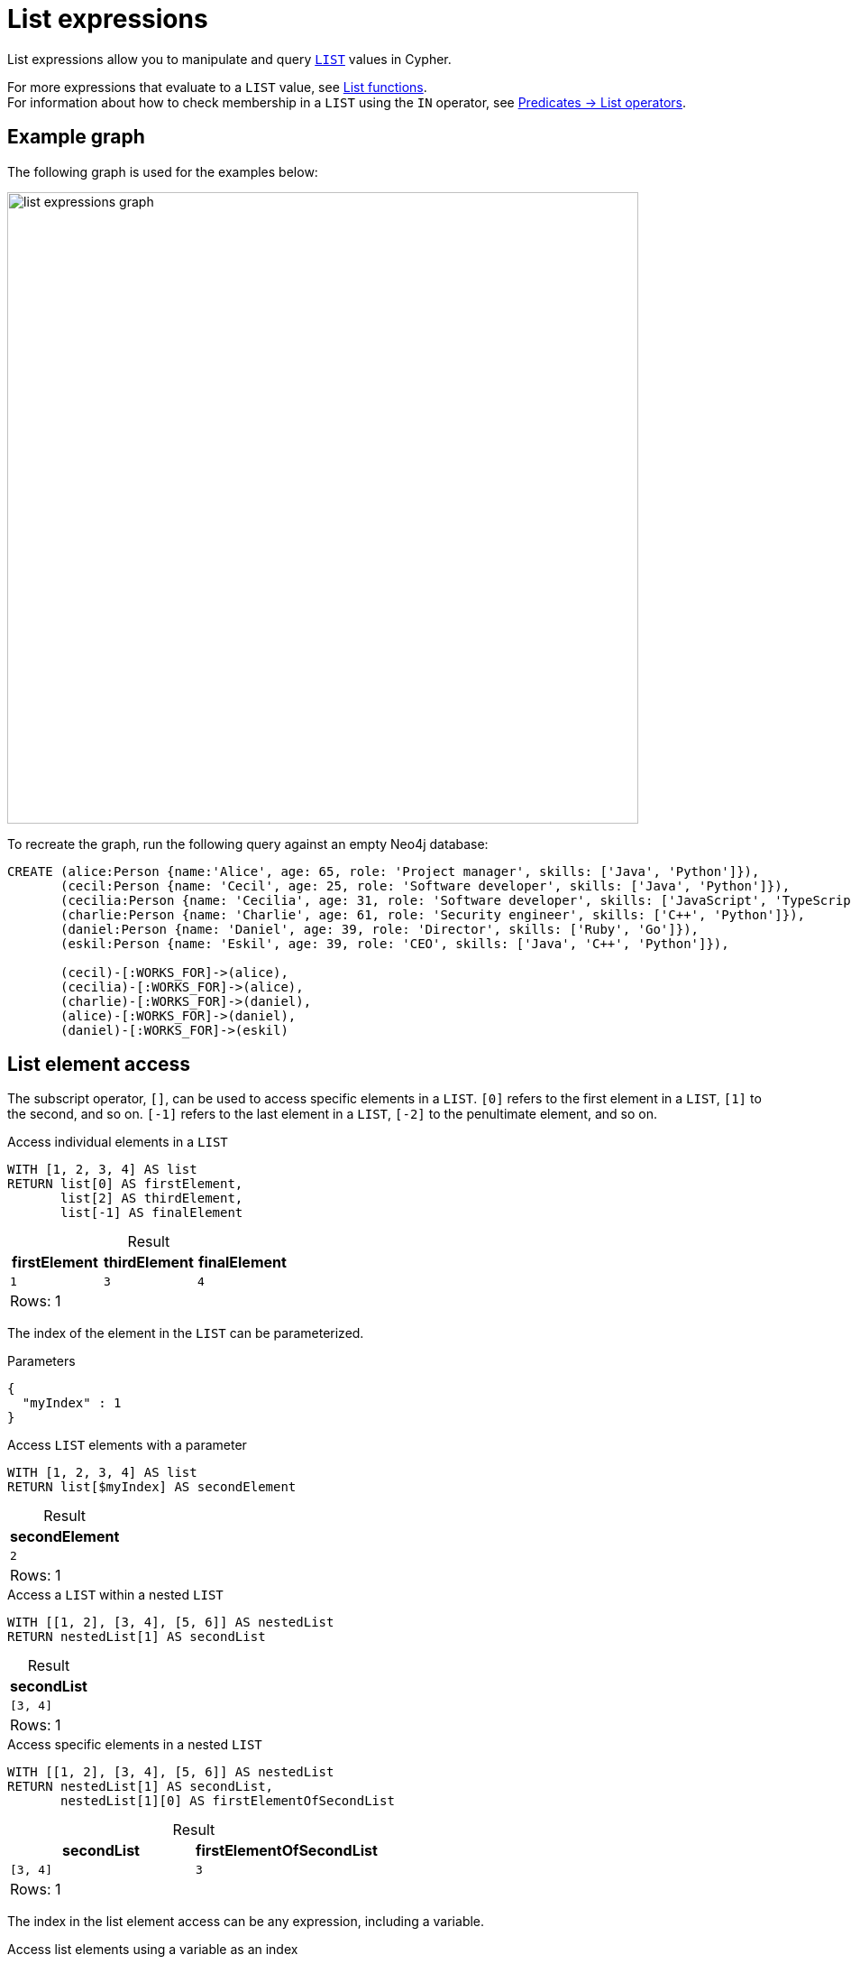 = List expressions
:description: Information about Cypher's list expressions.
:table-caption!:

List expressions allow you to manipulate and query xref:values-and-types/lists.adoc[`LIST`] values in Cypher.

For more expressions that evaluate to a `LIST` value, see xref:functions/list.adoc[List functions]. +
For information about how to check membership in a `LIST` using the `IN` operator, see xref:expressions/predicates/list-operators.adoc[Predicates -> List operators].

[[example-graph]]
== Example graph

The following graph is used for the examples below:

image::list_expressions_graph.svg[width="700",role="middle"]

To recreate the graph, run the following query against an empty Neo4j database:

[source, cypher]
----
CREATE (alice:Person {name:'Alice', age: 65, role: 'Project manager', skills: ['Java', 'Python']}),
       (cecil:Person {name: 'Cecil', age: 25, role: 'Software developer', skills: ['Java', 'Python']}),
       (cecilia:Person {name: 'Cecilia', age: 31, role: 'Software developer', skills: ['JavaScript', 'TypeScript']}),  
       (charlie:Person {name: 'Charlie', age: 61, role: 'Security engineer', skills: ['C++', 'Python']}),
       (daniel:Person {name: 'Daniel', age: 39, role: 'Director', skills: ['Ruby', 'Go']}),  
       (eskil:Person {name: 'Eskil', age: 39, role: 'CEO', skills: ['Java', 'C++', 'Python']}),  

       (cecil)-[:WORKS_FOR]->(alice),
       (cecilia)-[:WORKS_FOR]->(alice),
       (charlie)-[:WORKS_FOR]->(daniel),
       (alice)-[:WORKS_FOR]->(daniel),
       (daniel)-[:WORKS_FOR]->(eskil)
----


[[list-element-access]]
== List element access

The subscript operator, `[]`, can be used to access specific elements in a `LIST`.
`[0]` refers to the first element in a `LIST`, `[1]` to the second, and so on.
`[-1]` refers to the last element in a `LIST`, `[-2]` to the penultimate element, and so on.

.Access individual elements in a `LIST`
// tag::expressions_list_element_access[]
[source, cypher]
----
WITH [1, 2, 3, 4] AS list
RETURN list[0] AS firstElement,
       list[2] AS thirdElement,
       list[-1] AS finalElement
----
// end::expressions_list_element_access[]

.Result
[role="queryresult",options="header,footer",cols="3*<m"]
|===
| firstElement | thirdElement | finalElement

| 1 | 3 | 4

3+d|Rows: 1
|===

The index of the element in the `LIST` can be parameterized.

.Parameters
[source, parameters]
----
{
  "myIndex" : 1
}
----

.Access `LIST` elements with a parameter
[source, cypher]
----
WITH [1, 2, 3, 4] AS list
RETURN list[$myIndex] AS secondElement
----

.Result
[role="queryresult",options="header,footer",cols="1*<m"]
|===
| secondElement

| 2

1+d|Rows: 1
|===

.Access a `LIST` within a nested `LIST`
// tag::expressions_list_nested_list_access[]
[source, cypher]
----
WITH [[1, 2], [3, 4], [5, 6]] AS nestedList
RETURN nestedList[1] AS secondList
----
// end::expressions_list_nested_list_access[]

.Result
[role="queryresult",options="header,footer",cols="1*<m"]
|===
| secondList

| [3, 4]

1+d|Rows: 1
|===

.Access specific elements in a nested `LIST`
// tag::expressions_list_nested_list_specific_element_access[]
[source, cypher]
----
WITH [[1, 2], [3, 4], [5, 6]] AS nestedList 
RETURN nestedList[1] AS secondList,
       nestedList[1][0] AS firstElementOfSecondList
----
// end::expressions_list_nested_list_specific_element_access[]

.Result
[role="queryresult",options="header,footer",cols="2*<m"]
|===
| secondList | firstElementOfSecondList

| [3, 4] | 3

2+d|Rows: 1
|===

The index in the list element access can be any expression, including a variable.

.Access list elements using a variable as an index
[source, cypher]
----
WITH [[1, 2], [3, 4], [5, 6]] AS nestedList, 2 AS listIndex
RETURN nestedList[listIndex] AS thirdList, 
       nestedList[listIndex][listIndex - 1] AS secondElementOfThirdList
----

.Result
[role="queryresult",options="header,footer",cols="2*<m"]
|===
| thirdList | secondElementOfThirdList

| [5, 6] | 6

2+d|Rows: 1
|===

The xref:expressions/predicates/list-operators.adoc[`IN`] operator, which checks for `LIST` membership, can be used together with `[]` to test whether an element exists in a nested `LIST`.

.Check for membership in a nested `LIST`
[source, cypher]
----
WITH [[1, 2, 3], [4, 5, 6]] AS nestedList
RETURN 3 IN nestedList[0] AS elementPresent
----

.Result
[role="queryresult",options="header,footer",cols="1*<m"]
|===
| elementPresent

| TRUE

1+d|Rows: 1
|===


Attempting to reference an element outside the bounds of the `LIST` will return `null`, as will attempting to access elements from an empty `LIST`.

.Out-of-bounds and empty `LIST` access
[source, cypher]
----
WITH [1, 2, 3, 4] AS list, [] AS emptyList
RETURN list[5] AS outOfBound, emptyList[0] AS emptyAccess
----

.Result
[role="queryresult",options="header,footer",cols="2*<m"]
|===
| outOfBound | emptyAccess

| null | null

2+d|Rows: 1
|===

[[list-slicing]]
== List slicing

`LIST` values can be sliced if a range is provided within the subscript operator.
The bounds of the range are separated using two dots (`..`).
This allows for extracting a subset of a `LIST` rather than a single element.
List slicing is inclusive at the start of the range, but exclusive at the end (e.g. `list[start..end]` includes `start`, but excludes `end`).

.Slice operations on a `LIST`
// tag::expressions_list_slicing[]
[source, cypher]
----
WITH [1, 2, 3, 4, 5, 6] AS list
RETURN list[2..4] AS middleElements,
       list[..2] AS noLowerBound,
       list[2..] AS noUpperBound
----
// end::expressions_list_slicing[]

.Result
[role="queryresult",options="header,footer",cols="3*<m"]
|===
| middleElements | noLowerBound | noUpperBound

| [3, 4] | [1, 2] | [3, 4, 5, 6]

3+d|Rows: 1
|===

Negative indexing in list slicing references elements from the end of the `LIST`; `..-1` excludes the last element, `..-2` excludes the last two elements, and so on.

.Negative indexing and list slicing
// tag::expressions_list_negative_slicing[]
[source, cypher]
----
WITH [1, 2, 3, 4, 5, 6] AS list
RETURN list[..-1] AS finalElementRemoved,
       list[..-2] AS finalTwoElementsRemoved,
       list[-3..-1] AS removedFirstThreeAndLast
----
// end::expressions_list_negative_slicing[]

.Result
[role="queryresult",options="header,footer",cols="3*<m"]
|===
| finalElementRemoved | finalTwoElementsRemoved | removedFirstThreeAndLast

| [1, 2, 3, 4, 5] | [1, 2, 3, 4] | [4, 5]

3+d|Rows: 1
|===

When slicing nested `LIST` values, it is important to specify which level is sliced.
The below example slices the outer `LIST` and returns the first two nested `LIST` values.

.Slice outer `LIST`
[source, cypher]
----
WITH [[1, 2, 3], [4, 5, 6], [7, 8, 9]] AS nestedList
RETURN nestedList[0..2] AS slicedNestedList
----

.Result
[role="queryresult",options="header,footer",cols="1*<m"]
|===
| slicedNestedList

| [[1, 2, 3], [4, 5, 6]]

1+d|Rows: 1
|===

Slicing inner `LIST` values require two `[]` operators; the first `[]` accesses elements from the outer `LIST`, while the second slices or accesses elements from the inner `LIST`.

.Slice inner `LIST`
// tag::expressions_list_slice_inner_list[]
[source, cypher]
----
WITH [[1, 2, 3], [4, 5, 6], [7, 8, 9]] AS nestedList
RETURN nestedList[1][0..2] AS slicedInnerList
----
// end::expressions_list_slice_inner_list[]

.Result
[role="queryresult",options="header,footer",cols="1*<m"]
|===
| slicedInnerList

| [4, 5]

1+d|Rows: 1
|===

Accessing specific elements or a range of elements can also be used in combination with the `+` operator to create a new `LIST` with values inserted into specific sections of an existing `LIST` value.

.Insert elements into specific positions of a `LIST`
[source, cypher]
----
WITH [1, 3, 4] AS list
RETURN list[0] + [2] + list[1..] AS newList
----

.Result
[role="queryresult",options="header,footer",cols="1*<m"]
|===
| newList

| [1, 2, 3, 4]

1+d|Rows: 1
|===

[[list-concatenation]]
== List concatenation

Cypher contains two list concatenation operators: `||` and `+`.
`||` is xref:appendix/gql-conformance/index.adoc[GQL conformant], while `+` is not.

.List concatenation using `||` and `+`
// tag::expressions_list_concatenation[]
[source, cypher]
----
RETURN [1,2] || [3,4] AS list1,
       [1,2] + [3,4] AS list2
----
// end::expressions_list_concatenation[]

.Result
[role="queryresult",options="header,footer",cols="2*<m"]
|===
| list1 | list2

| [1, 2, 3, 4] | [1, 2, 3, 4]

2+d|Rows: 1
|===

.Concatenate two `LIST` properties
[source, cypher]
----
MATCH (cecil:Person {name: 'Cecil'}), (cecilia:Person {name: 'Cecilia'})
RETURN cecil.skills || cecilia.skills AS combinedSkills
----

.Result
[role="queryresult",options="header,footer",cols="1*<m"]
|===
| combinedSkills

| ["Java", "Python", "JavaScript", "TypeScript"]

1+d|Rows: 1
|===

If `null` is part of a concatenated `LIST`, `null` will be a part of the new `LIST`.

.Concatenate `LIST` including `null`
[source, cypher]
----
RETURN [1, 2] || [3, null] AS listWithNull
----

.Result
[role="queryresult",options="header,footer",cols="1*<m"]
|===
| listWithNull

| [1, 2, 3, null]

1+d|Rows: 1
|===

For removing `null` values when concatenating `LIST` values, see xref:expressions/list-expressions.adoc#null-list-concatenation-list-comprehension[`null`, list concatenation, and list comprehension].

[[add-elements]]
== Add elements to a list 

The `+` operator can add elements to the beginning or end of a `LIST` value.
This is not possible using the `||` operator.

.Add elements to the beginning and end of a `LIST`
// tag::expressions_list_add_elements[]
[source, cypher]
----
WITH [1, 2, 3, 4] AS list
RETURN 0 + list AS newBeginning,
       list + 5 AS newEnd
----
// end::expressions_list_add_elements[]

.Result
[role="queryresult",options="header,footer",cols="2*<m"]
|===
| newBeginning | newEnd

| [0, 1, 2, 3, 4] | [1, 2, 3, 4, 5] 

2+d|Rows: 1
|===

To insert a `LIST` value into a nested `LIST`, the added `LIST` must itself be nested.
If the added `LIST` is not nested, its elements are treated as individual elements, whereas if it is nested, it maintains the `LIST` structure within the nested `LIST`.

.Add `LIST` values to a nested `LIST`
[source, cypher]
----
WITH [[1, 2], [3, 4]] AS nestedList
RETURN nestedList + [5, 6] AS nonNestedAddition,
       nestedList + [[5, 6]] AS nestedAddition
----

.Result
[role="queryresult",options="header,footer",cols="2*<m"]
|===
| nonNestedAddition | nestedAddition

| [[1, 2], [3, 4], 5, 6] | [[1, 2], [3, 4], [5, 6]]

2+d|Rows: 1
|===

.Add elements to the beginning of a `LIST` property
[source, cypher]
----
MATCH (cecil:Person {name: 'Cecil'})
SET cecil.skills = "Cypher" + cecil.skills
RETURN cecil.skills AS skillsList
----

.Result
[role="queryresult",options="header,footer",cols="1*<m"]
|===
| skillsList

| ["Cypher", "Java", "Python"] 

1+d|Rows: 1
|===

[[list-comprehension]]
== List comprehension

List comprehension is used to create new `LIST` values by iterating over existing `LIST` values and transforming the elements based on certain conditions or operations.
This process effectively maps each element in the original `LIST` to a new value.
The result is a new `LIST` that consists of the transformed elements.

.Syntax
[source, syntax]
----
[item IN list [WHERE predicate] | [expression]]
----

The iteration step (`item IN list`) ensures that each element of a `list` is accessed one by one, while the `expression` optionally applies a transformation to each `item`, creating new `LIST` values containing the modified elements.

.List comprehension without an expression
[source, cypher]
----
RETURN [x IN range(0,10) WHERE x % 2 = 0] AS result
----

.Result
[role="queryresult",options="header,footer",cols="1*<m"]
|===
| result

| [0, 2, 4, 6, 8, 10] 

1+d|Rows: 1
|===

.List comprehension without filtering
[source, cypher]
----
RETURN [x IN range(0,5) | x * 10] AS result
----

.Result
[role="queryresult",options="header,footer",cols="1*<m"]
|===
| result

| [0, 10, 20, 30, 40, 50]

1+d|Rows: 1
|===


.List comprehension with both an expression and filtering
// tag::expressions_list_comprehension[]
[source, cypher]
----
WITH [1, 2, 3, 4, 5] AS list
RETURN [n IN list WHERE n > 2 | n] AS filteredList
----
// end::expressions_list_comprehension[]

.Result
[role="queryresult",options="header,footer",cols="1*<m"]
|===
| filteredList

| [3, 4, 5]

1+d|Rows: 1
|===

The next example shows how to map a `LIST` using its indexes with a list comprehension.
The xref:functions/list.adoc#functions-range[`range()`] function is used to generate the indexes from `0` to the last valid index of the `LIST`, and then each index is combined with its corresponding `LIST` value into a `STRING` value.
The result is a `LIST` of `STRING` values formatted as `'index: value'`.

.Map list elements using indexes
[source, cypher]
----
WITH [1,2,3,4] AS list
RETURN [listIndex IN range(0, size(list)-1) | toString(listIndex) || ': ' || toString(list[listIndex])] AS mappedListElements
----

.Result
[role="queryresult",options="header,footer",cols="1*<m"]
|===
| mappedListElements

| ["0: 1", "1: 2", "2: 3", "3: 4"]

1+d|Rows: 1
|===

The below query iterates over the `skills` property of each `Person` node and creates a new `LIST` by xref:expressions/string-operators.adoc[concatenating the `STRING`] `" expert"` to each element in `skills`.

.Modify `LIST` properties using list comprehension
// tag::expressions_list_comprehension_properties[]
[source, cypher]
----
MATCH (p:Person) WHERE p.skills IS NOT NULL
ORDER BY p.name
RETURN p.name AS name,
      [skill IN p.skills | skill + " expert"] AS modifiedSkills
----
// end::expressions_list_comprehension_properties[]

.Result
[role="queryresult",options="header,footer",cols="2*<m"]
|===
| name | modifiedSkills

| "Alice"   | ["Java expert", "Python expert"]
| "Cecil"   | ["Cypher expert", "Java expert", "Python expert"]
| "Cecilia" | ["JavaScript expert", "TypeScript expert"]
| "Charlie" | ["C++ expert", "Python expert"]
| "Daniel"  | ["Ruby expert", "Go expert"]
| "Eskil"   | ["Java expert", "C++ expert", "Python expert"]

2+d|Rows: 6
|===

The next query uses the xref:functions/aggregating.adoc#functions-collect[`collect()`] function to gather all `Person` nodes into a `LIST`, and the `WHERE 'Python' IN person.skills` predicate filters that list to include only those nodes whose `skills` property contains `Python`.

.List comprehension with a `WHERE` predicate
// tag::expressions_list_comprehension_where[]
[source, cypher]
----
MATCH (p:Person)
RETURN [person IN collect(p) WHERE 'Python' IN person.skills | person.name] AS pythonExperts
----
// end::expressions_list_comprehension_where[]

.Result
[role="queryresult",options="header,footer",cols="1*<m"]
|===
| pythonExperts

| ["Alice", "Cecil", "Charlie", "Eskil"]

1+d|Rows: 1
|===

List comprehension can be used to remove any unknown `null` values when concatenating `LIST` values.

.List comprehension to remove `null` values during list concatenation
// tag::expressions_list_comprehension_concatenation_remove_null[]
[source, cypher]
----
RETURN [x IN ([1, null, 3] || [null, 5, null]) WHERE x IS NOT NULL] AS listWithoutNull
----
// end::expressions_list_comprehension_concatenation_remove_null[]

.Result
[role="queryresult",options="header,footer",cols="1*<m"]
|===
| listWithoutNull

| [1, 3, 5]

1+d|Rows: 1
|===

[[pattern-comprehension]]
== Pattern comprehension

Pattern comprehension is used to create new `LIST` values by matching graph patterns and applying conditions to the matched elements, returning custom projections.

.Syntax
[source, syntax]
----
[pattern [WHERE predicate] | expression]
----

The below query retrieves a list of names of people who work for `Alice` by using pattern comprehension extract the names of `employees` into a `LIST`.

.Pattern comprehension on a fixed-length pattern
// tag::expressions_list_pattern_comprehension[]
[source, cypher]
----
MATCH (alice:Person {name: 'Alice'})
RETURN [(employee:Person)-[:WORKS_FOR]->(alice) | employee.name] AS employees
----
// end::expressions_list_pattern_comprehension[]

.Result
[role="queryresult",options="header,footer",cols="1*<m"]
|===
| employees

| ["Cecil", "Cecilia"]

1+d|Rows: 1
|===

Pattern comprehensions can include `WHERE` predicates.

.Pattern comprehension including a `WHERE` predicate
// tag::expressions_list_pattern_comprehension_where[]
[source, cypher]
----
MATCH (alice:Person {name: 'Alice'})
RETURN [(employee:Person)-[:WORKS_FOR]->(alice) WHERE employee.age > 30 | employee.name || ', ' || toString(employee.age)] AS employeesAbove30
----
// end::expressions_list_pattern_comprehension_where[]

.Result
[role="queryresult",options="header,footer",cols="1*<m"]
|===
| employeesAbove30

| ["Cecilia, 31"]

1+d|Rows: 1
|===

Pattern comprehension can also match for xref:patterns/variable-length-patterns.adoc[variable-length patterns].
However, pattern comprehension does not support the xref:patterns/reference.adoc#quantifiers[GQL conformant quantifier syntax].

.Not allowed: variable-length pattern comprehension using GQL quantifier syntax
[source, cypher, role=test-fail]
----
MATCH (cecil:Person {name: 'Cecil'})
RETURN [(cecil)-[:WORKS_FOR]->+(superior:Person) | superior.skills] AS superiorsSkills
----

Pattern comprehension only supports only the xref:patterns/reference.adoc#variable-length-relationships[variable-length relationships] syntax.
The below query uses a pattern comprehension to collect the skills of all superiors in the chain above `Cecil`.
The xref:functions/list.adoc#functions-reduce[`reduce()`] function concatenates these skills into a single `LIST`, and xref:clauses/unwind.adoc[`UNWIND`] is used to flatten this `LIST` before returning the distinct skills in a new `LIST`.

.Allowed: variable-length pattern comprehension using variable-length relationship syntax
// tag::expressions_list_pattern_comprehension_var_length[]
[source, cypher]
----
MATCH (cecil:Person {name: 'Cecil'})
WITH [(cecil)-[:WORKS_FOR*]->(superior:Person) | superior.skills] AS allSuperiorsSkills
WITH reduce(accumulatedSkills = [], superiorSkills IN allSuperiorsSkills | accumulatedSkills || superiorSkills) AS allSkills
UNWIND allSkills AS superiorsSkills
RETURN collect(DISTINCT superiorsSkills) AS distinctSuperiorsSkills
----
// end::expressions_list_pattern_comprehension_var_length[]

.Result
[role="queryresult",options="header,footer",cols="1*<m"]
|===
| distinctSuperiorsSkills

| ["Java", "Python", "Ruby", "Go", "C++"]

1+d|Rows: 1
|===


